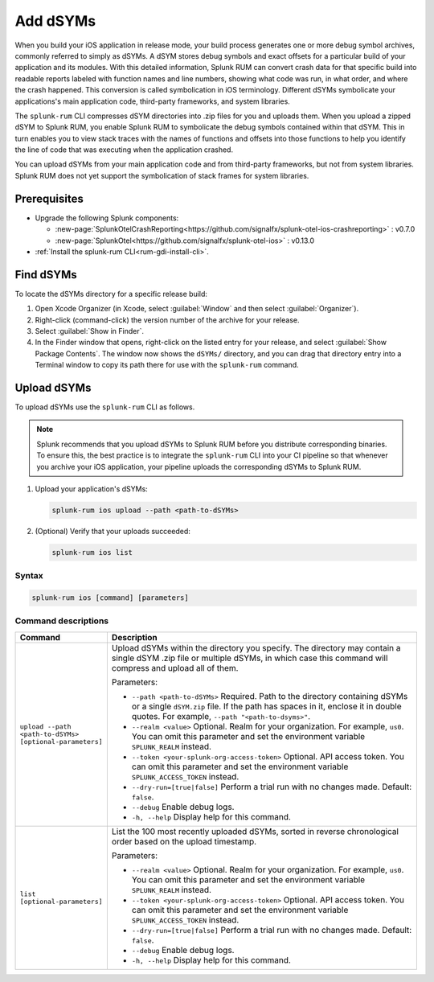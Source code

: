 .. _add-dsyms:

*********************************************************************
Add dSYMs
*********************************************************************


.. meta::
    :description: Your uploaded dSYMs enable Splunk RUM to convert stack traces back into a human-readable form.



When you build your iOS application in release mode, your build process generates one or more debug symbol archives, commonly referred to simply as dSYMs. A dSYM stores debug symbols and exact offsets for a particular build of your application and its modules. With this detailed information, Splunk RUM can convert crash data for that specific build into readable reports labeled with function names and line numbers, showing what code was run, in what order, and where the crash happened. This conversion is called symbolication in iOS terminology. Different dSYMs symbolicate your applications's main application code, third-party frameworks, and system libraries.

The ``splunk-rum`` CLI compresses dSYM directories into .zip files for you and uploads them. When you upload a zipped dSYM  to Splunk RUM, you enable Splunk RUM to symbolicate the debug symbols contained within that dSYM.  This in turn enables you to view stack traces with the names of functions and offsets into those functions to help you identify the line of code that was executing when the application crashed.

You can upload dSYMs from your main application code and from third-party frameworks, but not from system libraries. Splunk RUM does not yet support the symbolication of stack frames for system libraries.


Prerequisites
=====================================================================

* Upgrade the following Splunk components:

  * :new-page:`SplunkOtelCrashReporting<https://github.com/signalfx/splunk-otel-ios-crashreporting>` :  v0.7.0 
  * :new-page:`SplunkOtel<https://github.com/signalfx/splunk-otel-ios>` : v0.13.0

* :ref:`Install the splunk-rum CLI<rum-gdi-install-cli>`.


Find dSYMs
=====================================================================

To locate the dSYMs directory for a specific release build:

#. Open Xcode Organizer (in Xcode, select :guilabel:`Window` and then select :guilabel:`Organizer`).
#. Right-click (command-click) the version number of the archive for your release.
#. Select :guilabel:`Show in Finder`. 
#. In the Finder window that opens, right-click on the listed entry for your release, and select :guilabel:`Show Package Contents`.
   The window now shows the ``dSYMs/`` directory, and you can drag that directory entry into a Terminal window to copy its path there for use with the ``splunk-rum`` command. 


Upload dSYMs
=====================================================================

To upload dSYMs use the ``splunk-rum`` CLI as follows.

.. note::
    Splunk recommends that you upload dSYMs to Splunk RUM before you distribute corresponding binaries. To ensure this, the best practice is to integrate the ``splunk-rum`` CLI into your CI pipeline so that whenever you archive your iOS application, your pipeline uploads the corresponding dSYMs to Splunk RUM.


#. Upload your application's dSYMs: 

   .. code-block:: bash
    
    splunk-rum ios upload --path <path-to-dSYMs>

#. (Optional) Verify that your uploads succeeded:

   .. code-block:: bash
    
    splunk-rum ios list
 

Syntax
---------------------------------------------------------------------

.. code-block:: bash
    
    splunk-rum ios [command] [parameters]


Command descriptions
---------------------------------------------------------------------

.. list-table::
   :header-rows: 1
   :widths: 20, 80

   * - :strong:`Command`
     - :strong:`Description`

   * - ``upload --path <path-to-dSYMs> [optional-parameters]`` 
     -  Upload dSYMs within the directory you specify. The directory may contain a single dSYM .zip file or multiple dSYMs, in which case this command will compress and upload all of them.

        Parameters:

        * ``--path <path-to-dSYMs>`` Required. Path to the directory containing dSYMs or a single ``dSYM.zip`` file. If the path has spaces in it, enclose it in double quotes. For example, ``--path "<path-to-dsyms>"``.
 
        * ``--realm <value>`` Optional. Realm for your organization. For example, ``us0``. You can omit this parameter and set the environment variable ``SPLUNK_REALM`` instead.

        * ``--token <your-splunk-org-access-token>`` Optional. API access token. You can omit this parameter and set the environment variable ``SPLUNK_ACCESS_TOKEN`` instead.

        * ``--dry-run=[true|false]`` Perform a trial run with no changes made. Default: ``false``.

        * ``--debug`` Enable debug logs.
 
        * ``-h, --help`` Display help for this command.
       

   * - ``list [optional-parameters]``  
     -  List the 100 most recently uploaded dSYMs, sorted in reverse chronological order based on the upload timestamp.

        Parameters:

        * ``--realm <value>`` Optional.  Realm for your organization. For example, ``us0``. You can omit this parameter and set the environment variable ``SPLUNK_REALM`` instead.

        * ``--token <your-splunk-org-access-token>`` Optional. API access token. You can omit this parameter and set the environment variable ``SPLUNK_ACCESS_TOKEN`` instead.

        * ``--dry-run=[true|false]`` Perform a trial run with no changes made. Default: ``false``.

        * ``--debug`` Enable debug logs.
 
        * ``-h, --help`` Display help for this command. 


